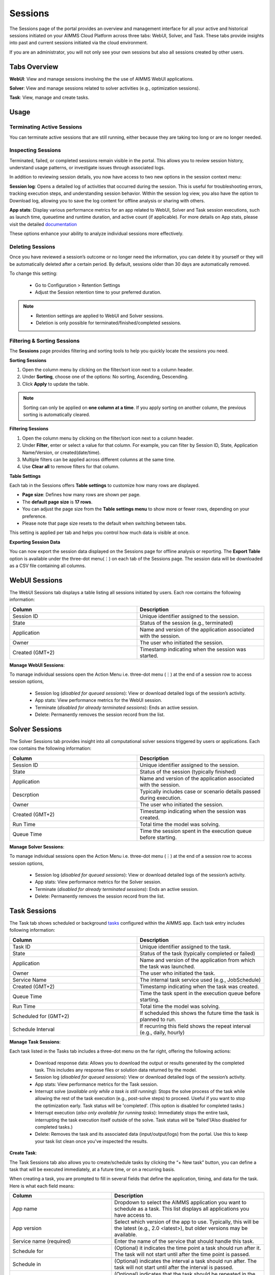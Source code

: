 Sessions
========

The Sessions page of the portal provides an overview and management interface for all your active and historical sessions initiated on your AIMMS Cloud Platform across three tabs: WebUI, Solver, and Task. These tabs provide insights into past and current sessions initiated via the cloud environment.

If you are an administrator, you will not only see your own sessions but also all sessions created by other users.

Tabs Overview
^^^^^^^^^^^^^

**WebUI**: View and manage sessions involving the the use of AIMMS WebUI applications.

**Solver**: View and manage sessions related to solver activities (e.g., optimization sessions).

**Task**: View, manage and create tasks.

Usage
^^^^^

Terminating Active Sessions
---------------------------

You can terminate active sessions that are still running, either because they are taking too long or are no longer needed.

Inspecting Sessions
-------------------

Terminated, failed, or completed sessions remain visible in the portal. This allows you to review session history, understand usage patterns, or investigate issues through associated logs.

In addition to reviewing session details, you now have access to two new options in the session context menu:

**Session log**: Opens a detailed log of activities that occurred during the session. This is useful for troubleshooting errors, tracking execution steps, and understanding session behavior. Within the session log view, you also have the option to Download log, allowing you to save the log content for offline analysis or sharing with others.

.. image:: images/session_logs.png
    :align: center

**App stats**: Display various performance metrics for an app related to WebUI, Solver and Task session executions, such as launch time, queuetime and runtime duration, and active count (if applicable). For more details on App stats, please visit the detailed `documentation <https://documentation.aimms.com/cloud/newportal-stats.html>`__ 

These options enhance your ability to analyze individual sessions more effectively.

Deleting Sessions
-----------------

Once you have reviewed a session’s outcome or no longer need the information, you can delete it by yourself or they will be automatically deleted after a certain period. By default, sessions older than 30 days are automatically removed. 

To change this setting:

	* Go to Configuration > Retention Settings
	* Adjust the Session retention time to your preferred duration. 

.. note::

	* Retention settings are applied to WebUI and Solver sessions.
	* Deletion is only possible for terminated/finished/completed sessions.
	
Filtering & Sorting Sessions
----------------------------

The **Sessions** page provides filtering and sorting tools to help you quickly locate the sessions you need.

**Sorting Sessions**

1. Open the column menu by clicking on the filter/sort icon next to a column header.
2. Under **Sorting**, choose one of the options: No sorting, Ascending, Descending.
3. Click **Apply** to update the table.

.. note::

	Sorting can only be applied on **one column at a time**. If you apply sorting on another column, the previous sorting is automatically cleared.

**Filtering Sessions**

1. Open the column menu by clicking on the filter/sort icon next to a column header.
2. Under **Filter**, enter or select a value for that column. For example, you can filter by Session ID, State, Application Name/Version, or created(date/time).
3. Multiple filters can be applied across different columns at the same time.
4. Use **Clear all** to remove filters for that column.

**Table Settings**

Each tab in the Sessions offers **Table settings** to customize how many rows are displayed.

* **Page size**: Defines how many rows are shown per page.
* The **default page size** is **17 rows**.
* You can adjust the page size from the **Table settings menu** to show more or fewer rows, depending on your preference.
* Please note that page size resets to the default when switching between tabs.

This setting is applied per tab and helps you control how much data is visible at once.

**Exporting Session Data**

You can now export the session data displayed on the Sessions page for offline analysis or reporting. The **Export Table** option is available under the three-dot menu(⋮) on each tab of the Sessions page. The session data will be downloaded as a CSV file containing all columns.
	
WebUI Sessions
^^^^^^^^^^^^^^

The WebUI Sessions tab displays a table listing all sessions initiated by users. Each row contains the following information:

.. csv-table:: 
   :header: "Column", "Description"
   :widths: 40, 40

	Session ID , Unique identifier assigned to the session.                                                    
	State , "Status of the session (e.g., terminated)"                
	Application , Name and version of the application associated with the session. 
	Owner , The user who initiated the session.
	Created (GMT+2) , Timestamp indicating when the session was started.
	
.. image:: images/webui_sessions.png
    :align: center
	
**Manage WebUI Sessions**:

To manage individual sessions open the Action Menu i.e. three-dot menu (⋮) at the end of a session row to access session options,
 
	* Session log (*disabled for queued sessions*): View or download detailed logs of the session’s activity.
	* App stats: View performance metrics for the WebUI session.
	* Terminate (*disabled for already terminated sessions*): Ends an active session.
	* Delete: Permanently removes the session record from the list.
	
Solver Sessions
^^^^^^^^^^^^^^^

The Solver Sessions tab provides insight into all computational solver sessions triggered by users or applications. Each row contains the following information:

.. csv-table:: 
   :header: "Column", "Description"
   :widths: 40, 40

	Session ID , Unique identifier assigned to the session.                                                    
	State , "Status of the session (typically finished)"                
	Application , Name and version of the application associated with the session. 
	Descrption , Typically includes case or scenario details passed during execution.
	Owner , The user who initiated the session.
	Created (GMT+2) , Timestamp indicating when the session was created.
	Run Time , Total time the model was solving.
	Queue Time , Time the session spent in the execution queue before starting.
	
.. image:: images/solver_sessions.png
    :align: center
	
**Manage Solver Sessions**:

To manage individual sessions open the Action Menu i.e. three-dot menu (⋮) at the end of a session row to access session options,
 
	* Session log (*disabled for queued sessions*): View or download detailed logs of the session’s activity.
	* App stats: View performance metrics for the Solver session.
	* Terminate (*disabled for already terminated sessions*): Ends an active session.
	* Delete: Permanently removes the session record from the list.
	
Task Sessions
^^^^^^^^^^^^^

The Task tab shows scheduled or background `tasks <https://documentation.aimms.com/cloud/tasks.html>`_ configured within the AIMMS app. Each task entry includes following information:

.. csv-table:: 
   :header: "Column", "Description"
   :widths: 40, 40

	Task ID , Unique identifier assigned to the task.                                                    
	State , "Status of the task (typically completed or failed)"                
	Application , Name and version of the application from which the task was launched.
	Owner , The user who initiated the task.
	Service Name , "The internal task service used (e.g., JobSchedule)"
	Created (GMT+2) , Timestamp indicating when the task was created.
	Queue Time , Time the task spent in the execution queue before starting.
	Run Time , Total time the model was solving.
	Scheduled for (GMT+2) , If scheduled this shows the future time the task is planned to run.
	Schedule Interval , "If recurring this field shows the repeat interval (e.g., daily, hourly)"
	
.. image:: images/task_sessions.png
    :align: center

**Manage Task Sessions**:

Each task listed in the Tasks tab includes a three-dot menu on the far right, offering the following actions:

	* Download response data: Allows you to download the output or results generated by the completed task. This includes any response files or solution data returned by the model.
	* Session log (*disabled for queued sessions*): View or download detailed logs of the session’s activity.
	* App stats: View performance metrics for the Task session.
	* Interrupt solve (*available only while a task is still running*): Stops the solve process of the task while allowing the rest of the task execution (e.g., post-solve steps) to proceed. Useful if you want to stop the optimization early. Task status will be 'completed'. (This option is disabled for completed tasks.)
	* Interrupt execution (*also only available for running tasks*): Immediately stops the entire task, interrupting the task execution itself outside of the solve. Task status will be 'failed'(Also disabled for completed tasks.)
	* Delete: Removes the task and its associated data (input/output/logs) from the portal. Use this to keep your task list clean once you've inspected the results.
	
**Create Task**:

The Task Sessions tab also allows you to create/schedule tasks by clicking the “+ New task” button, you can define a task that will be executed immediately, at a future time, or on a recurring basis.

.. image:: images/create_task.png
    :align: center
	
When creating a task, you are prompted to fill in several fields that define the application, timing, and data for the task. Here is what each field means:

.. csv-table:: 
   :header: "Column", "Description"
   :widths: 40, 60

	App name , Dropdown to select the AIMMS application you want to schedule as a task. This list displays all applications you have access to.                                 
	App version , "Select which version of the app to use. Typically, this will be the latest (e.g., 2.0 <latest>), but older versions may be available."                
	Service name (required) , Enter the name of the service that should handle this task.
	Schedule for , "(Optional) it indicates the time point a task should run after it. The task will not start until after the time point is passed."
	Schedule in , "(Optional) indicates the interval a task should run after. The task will not start until after the interval is passed."
	Schedule interval , "(Optional) indicates that the task should be repeated in the given intervals. For example, if it is set to 1 day, the task will be scheduled for the next day after the initial schedule. These recurring tasks are indexed within the group starting from zero. The first task with *scheduleInterval* will have *groupIndex=0* and subsequent runs will have the next groupIndexes in order. To stop the automated scheduling, the last scheduled task should be deleted."
	Request data , (required)	Upload the input file that contains input data for the task. This is mandatory to tell the task what data to use.
	
Batch Operations
----------------

The Terminate and Delete buttons at the top right of the session list on WebUI and Solver tab allow you to perform batch operations on multiple selected sessions. For Tasks tab only Delete is available.
	